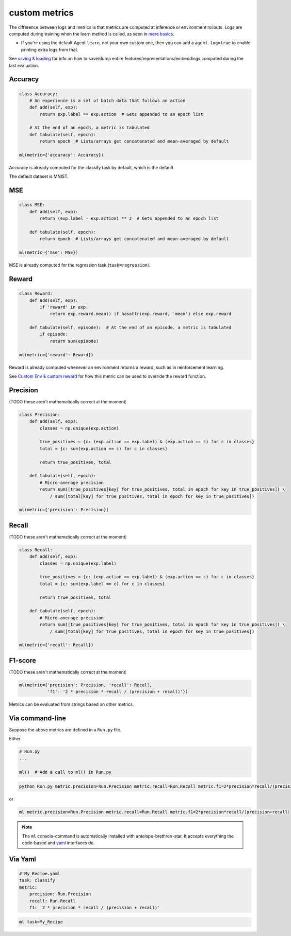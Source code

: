 custom metrics
==============

The difference between logs and metrics is that metrics are computed at inference or environment rollouts. Logs are computed during training when the learn method is called, as seen in `mere basics <../mere_basics.html>`__.

* If you're using the default Agent ``learn``, not your own custom one, then you can add a ``agent.log=true`` to enable printing extra logs from that.

See `saving & loading <../App/saving_&_loading.html>`__ for info on how to save/dump entire features/representations/embeddings computed during the last evaluation.

^^^^^^^^^^^^^^^^^^^
Accuracy
^^^^^^^^^^^^^^^^^^^

.. code-block:: python

    class Accuracy:
        # An experience is a set of batch data that follows an action
        def add(self, exp):
            return exp.label == exp.action  # Gets appended to an epoch list

        # At the end of an epoch, a metric is tabulated
        def tabulate(self, epoch):
            return epoch  # Lists/arrays get concatenated and mean-averaged by default

    ml(metric={'accuracy': Accuracy})

Accuracy is already computed for the classify task by default, which is the default.

The default dataset is MNIST.

^^^^^^^^^^^^^^^^^^^
MSE
^^^^^^^^^^^^^^^^^^^

.. code-block:: python

    class MSE:
        def add(self, exp):
            return (exp.label - exp.action) ** 2  # Gets appended to an epoch list

        def tabulate(self, epoch):
            return epoch  # Lists/arrays get concatenated and mean-averaged by default

    ml(metric={'mse': MSE})

MSE is already computed for the regression task (``task=regression``).

^^^^^^^^^^^^^^^^^^^
Reward
^^^^^^^^^^^^^^^^^^^

.. code-block:: python

    class Reward:
        def add(self, exp):
            if 'reward' in exp:
                return exp.reward.mean() if hasattr(exp.reward, 'mean') else exp.reward

        def tabulate(self, episode):  # At the end of an episode, a metric is tabulated
            if episode:
                return sum(episode)

    ml(metric={'reward': Reward})

Reward is already computed whenever an environment returns a reward, such as in reinforcement learning.

See `Custom Env & custom reward <../Reinforcement-Learning/custom_env_&_custom_reward.rst>`__ for how this metric can be used to override the reward function.

^^^^^^^^^^^^^^^^^^^
Precision
^^^^^^^^^^^^^^^^^^^

(TODO these aren't mathematically correct at the moment)

.. code-block:: python

    class Precision:
        def add(self, exp):
            classes = np.unique(exp.action)

            true_positives = {c: (exp.action == exp.label) & (exp.action == c) for c in classes}
            total = {c: sum(exp.action == c) for c in classes}

            return true_positives, total

        def tabulate(self, epoch):
            # Micro-average precision
            return sum([true_positives[key] for true_positives, total in epoch for key in true_positives]) \
                / sum([total[key] for true_positives, total in epoch for key in true_positives])

    ml(metric={'precision': Precision})

^^^^^^^^^^^^^^^^^^^
Recall
^^^^^^^^^^^^^^^^^^^

(TODO these aren't mathematically correct at the moment)

.. code-block:: python

    class Recall:
        def add(self, exp):
            classes = np.unique(exp.label)

            true_positives = {c: (exp.action == exp.label) & (exp.action == c) for c in classes}
            total = {c: sum(exp.label == c) for c in classes}

            return true_positives, total

        def tabulate(self, epoch):
            # Micro-average precision
            return sum([true_positives[key] for true_positives, total in epoch for key in true_positives]) \
                / sum([total[key] for true_positives, total in epoch for key in true_positives])

    ml(metric={'recall': Recall})


^^^^^^^^^^^^^^^^^^^
F1-score
^^^^^^^^^^^^^^^^^^^

(TODO these aren't mathematically correct at the moment)

.. code-block:: python

    ml(metric={'precision': Precision, 'recall': Recall,
               'f1': '2 * precision * recall / (precision + recall)'})

Metrics can be evaluated from strings based on other metrics.

^^^^^^^^^^^^^^^^^^^
Via command-line
^^^^^^^^^^^^^^^^^^^

Suppose the above metrics are defined in a ``Run.py`` file.

Either

.. code-block:: python

    # Run.py
    ...

    ml()  # Add a call to ml() in Run.py

.. code-block:: console

    python Run.py metric.precision=Run.Precision metric.recall=Run.Recall metric.f1=2*precision*recall/(precision+recall)

or

.. code-block:: console

    ml metric.precision=Run.Precision metric.recall=Run.Recall metric.f1=2*precision*recall/(precision+recall)

.. note:: The ``ml`` console-command is automatically installed with antelope-brethren-star. It accepts everything the code-based and `yaml <../App/defining_tasks.html>`__ interfaces do.

^^^^^^^^^^^^^^^^^^^
Via Yaml
^^^^^^^^^^^^^^^^^^^

.. code-block:: yaml

    # My_Recipe.yaml
    task: classify
    metric:
        precision: Run.Precision
        recall: Run.Recall
        f1: '2 * precision * recall / (precision + recall)'

.. code-block:: console

    ml task=My_Recipe